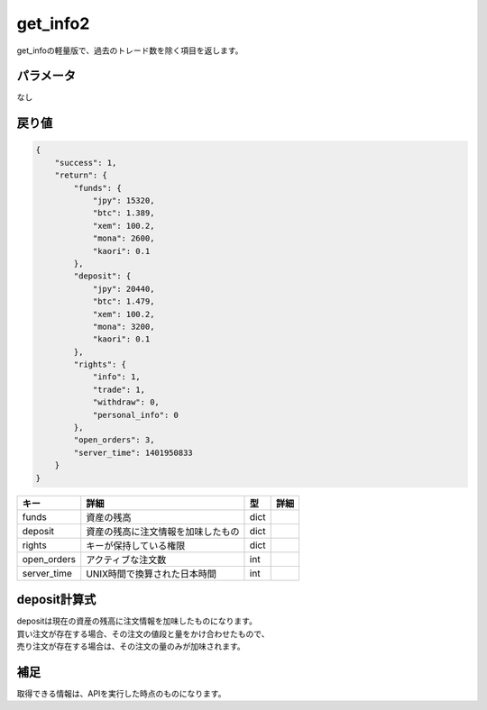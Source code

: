 =============================
get_info2
=============================


get_infoの軽量版で、過去のトレード数を除く項目を返します。

パラメータ
==============
なし

戻り値
==============
.. code-block:: python

    {
        "success": 1,
        "return": {
            "funds": {
                "jpy": 15320,
                "btc": 1.389,
                "xem": 100.2,
                "mona": 2600,
                "kaori": 0.1
            },
            "deposit": {
                "jpy": 20440,
                "btc": 1.479,
                "xem": 100.2,
                "mona": 3200,
                "kaori": 0.1
            },
            "rights": {
                "info": 1,
                "trade": 1,
                "withdraw": 0,
                "personal_info": 0
            },
            "open_orders": 3,
            "server_time": 1401950833
        }
    }

.. csv-table::
   :header: "キー", "詳細", "型", "詳細"

   "funds", "資産の残高", "dict"
   "deposit", "資産の残高に注文情報を加味したもの", "dict"
   "rights", "キーが保持している権限", "dict"
   "open_orders", "アクティブな注文数", "int"
   "server_time", "UNIX時間で換算された日本時間", "int"


deposit計算式
==============
| depositは現在の資産の残高に注文情報を加味したものになります。
| 買い注文が存在する場合、その注文の値段と量をかけ合わせたもので、
| 売り注文が存在する場合は、その注文の量のみが加味されます。


補足
==============
取得できる情報は、APIを実行した時点のものになります。
